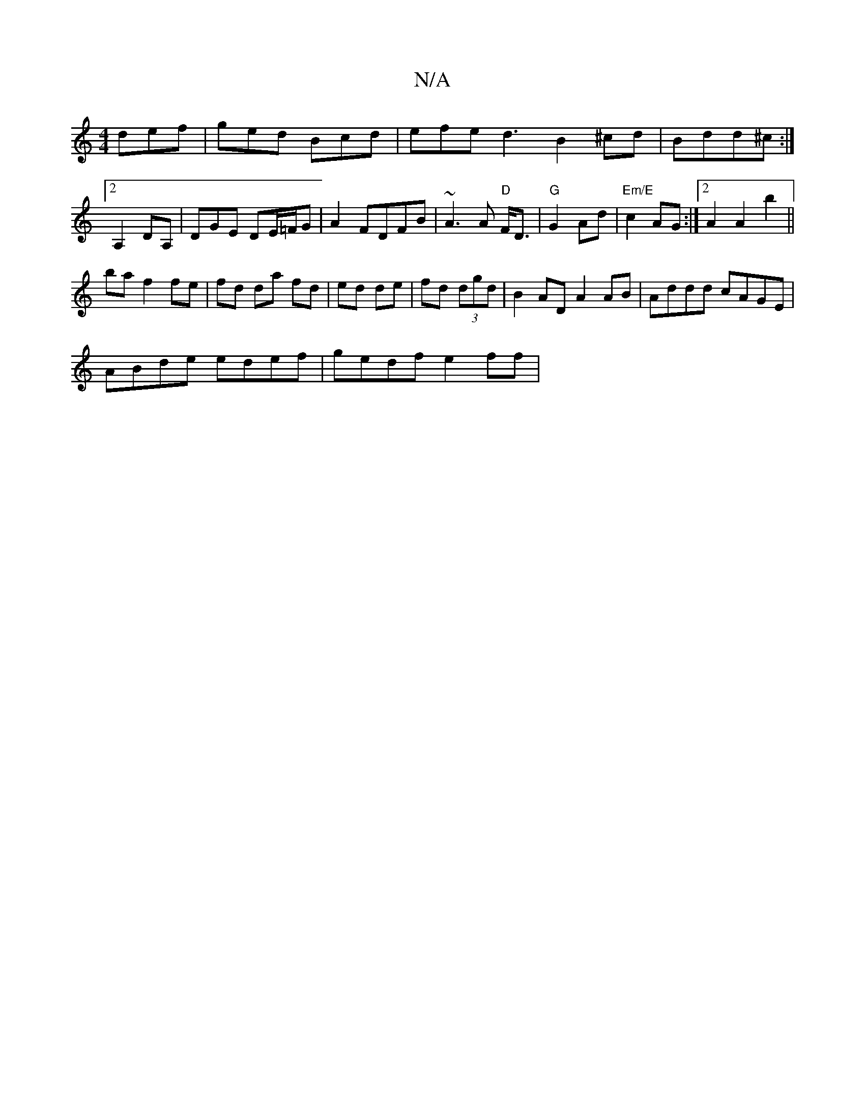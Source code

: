 X:1
T:N/A
M:4/4
R:N/A
K:Cmajor
3 def|ged Bcd|efe d3 B2 ^cd|Bdd^c :|[2 A,2 DA, | DGE DE/=F/G|A2FDFB|~A3A "D"F<D|"G"G2 Ad | "Em/E" c2AG:|2 A2 A2 b2 ||
ba f2 fe|fd da fd | ed de | fd (3dgd | B2 AD A2 AB|Addd cAGE|
ABde edef|gedf e2ff|